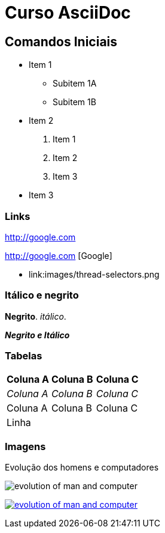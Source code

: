 :imagesdir: images
:figure-caption: Figura

= Curso AsciiDoc

== Comandos Iniciais

- Item 1
    * Subitem 1A
    * Subitem 1B
- Item 2
    1. Item 1
    2. Item 2
    3. Item 3
- Item 3

=== Links

http://google.com

http://google.com [Google]

- link:images/thread-selectors.png

=== Itálico e negrito

*Negrito*. _itálico_.

*_Negrito e Itálico_*


=== Tabelas

|===
|*Coluna A* | *Coluna B* | *Coluna C*
|_Coluna A_ | _Coluna B_ | _Coluna C_
|Coluna A | Coluna B | Coluna C 
3+| Linha
|===

=== Imagens

.Evolução dos homens e computadores
image:evolution-of-man-and-computer.jpg[] 

image:evolution-of-man-and-computer.jpg[link=http://google.com] 




